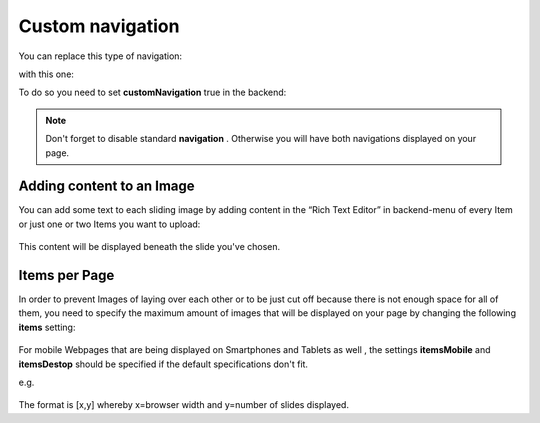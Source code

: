 ﻿
.. ==================================================
.. FOR YOUR INFORMATION
.. --------------------------------------------------
.. -*- coding: utf-8 -*- with BOM.

.. ==================================================
.. DEFINE SOME TEXTROLES
.. --------------------------------------------------
.. role::   underline
.. role::   typoscript(code)
.. role::   ts(typoscript)
   :class:  typoscript
.. role::   php(code)


Custom navigation
====================

You can replace this type of navigation:
  .. image:: /images/Configuration_Nav01.png

  
with this one:
  .. image:: /images/Configuration_Nav02.png

  
To do so you need to set  **customNavigation** true in the backend:
  .. image:: /images/Configuration_CustNav.png

  
.. note::
   Don't forget to disable standard  **navigation** . Otherwise you will
   have both navigations displayed on your page.


Adding content to an Image
--------------------------

You can add some text to each sliding image by adding content in the
“Rich Text Editor” in backend-menu of every Item or just one or two
Items you want to upload:
  .. image:: /images/Configuration_Content.png


This content will be displayed beneath the slide you've chosen.


Items per Page
--------------

In order to prevent Images of laying over each other or to be just cut
off because there is not enough space for all of them, you need to
specify the maximum amount of images that will be displayed on your
page by changing the following  **items** setting:
  .. image:: /images/Configuration_Items.png

  
For mobile Webpages that are being displayed on Smartphones and
Tablets as well , the settings  **itemsMobile** and  **itemsDestop**
should be specified if the default specifications don't fit.

e.g.

  .. image:: /images/Configuration_ItemsMobil.png


The format is [x,y] whereby x=browser width and y=number of slides
displayed.

